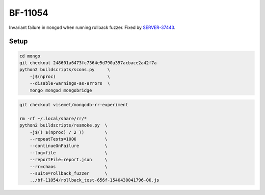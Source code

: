 BF-11054
========

Invariant failure in ``mongod`` when running rollback fuzzer. Fixed by SERVER-37443_.

.. _SERVER-37443: https://jira.mongodb.org/browse/SERVER-37443

Setup
-----

.. code-block:: sh

    cd mongo
    git checkout 248601a6473fc7364e5d790a357acbace2a42f7a
    python2 buildscripts/scons.py     \
        -j$(nproc)                    \
        --disable-warnings-as-errors  \
        mongo mongod mongobridge

.. code-block:: sh

    git checkout visemet/mongodb-rr-experiment

    rm -rf ~/.local/share/rr/*
    python2 buildscripts/resmoke.py  \
        -j$(( $(nproc) / 2 ))        \
        --repeatTests=1000           \
        --continueOnFailure          \
        --log=file                   \
        --reportFile=report.json     \
        --rr=chaos                   \
        --suite=rollback_fuzzer      \
        ../bf-11054/rollback_test-656f-1540430041796-00.js
